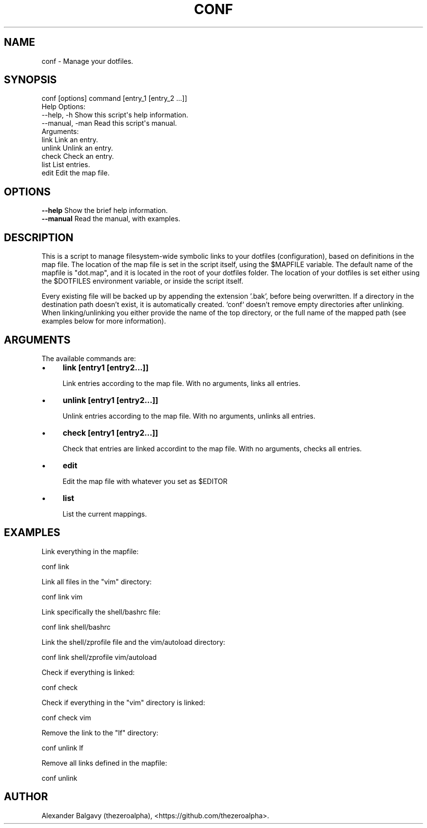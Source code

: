 .\" Automatically generated by Pod::Man 4.11 (Pod::Simple 3.35)
.\"
.\" Standard preamble:
.\" ========================================================================
.de Sp \" Vertical space (when we can't use .PP)
.if t .sp .5v
.if n .sp
..
.de Vb \" Begin verbatim text
.ft CW
.nf
.ne \\$1
..
.de Ve \" End verbatim text
.ft R
.fi
..
.\" Set up some character translations and predefined strings.  \*(-- will
.\" give an unbreakable dash, \*(PI will give pi, \*(L" will give a left
.\" double quote, and \*(R" will give a right double quote.  \*(C+ will
.\" give a nicer C++.  Capital omega is used to do unbreakable dashes and
.\" therefore won't be available.  \*(C` and \*(C' expand to `' in nroff,
.\" nothing in troff, for use with C<>.
.tr \(*W-
.ds C+ C\v'-.1v'\h'-1p'\s-2+\h'-1p'+\s0\v'.1v'\h'-1p'
.ie n \{\
.    ds -- \(*W-
.    ds PI pi
.    if (\n(.H=4u)&(1m=24u) .ds -- \(*W\h'-12u'\(*W\h'-12u'-\" diablo 10 pitch
.    if (\n(.H=4u)&(1m=20u) .ds -- \(*W\h'-12u'\(*W\h'-8u'-\"  diablo 12 pitch
.    ds L" ""
.    ds R" ""
.    ds C` ""
.    ds C' ""
'br\}
.el\{\
.    ds -- \|\(em\|
.    ds PI \(*p
.    ds L" ``
.    ds R" ''
.    ds C`
.    ds C'
'br\}
.\"
.\" Escape single quotes in literal strings from groff's Unicode transform.
.ie \n(.g .ds Aq \(aq
.el       .ds Aq '
.\"
.\" If the F register is >0, we'll generate index entries on stderr for
.\" titles (.TH), headers (.SH), subsections (.SS), items (.Ip), and index
.\" entries marked with X<> in POD.  Of course, you'll have to process the
.\" output yourself in some meaningful fashion.
.\"
.\" Avoid warning from groff about undefined register 'F'.
.de IX
..
.nr rF 0
.if \n(.g .if rF .nr rF 1
.if (\n(rF:(\n(.g==0)) \{\
.    if \nF \{\
.        de IX
.        tm Index:\\$1\t\\n%\t"\\$2"
..
.        if !\nF==2 \{\
.            nr % 0
.            nr F 2
.        \}
.    \}
.\}
.rr rF
.\"
.\" Accent mark definitions (@(#)ms.acc 1.5 88/02/08 SMI; from UCB 4.2).
.\" Fear.  Run.  Save yourself.  No user-serviceable parts.
.    \" fudge factors for nroff and troff
.if n \{\
.    ds #H 0
.    ds #V .8m
.    ds #F .3m
.    ds #[ \f1
.    ds #] \fP
.\}
.if t \{\
.    ds #H ((1u-(\\\\n(.fu%2u))*.13m)
.    ds #V .6m
.    ds #F 0
.    ds #[ \&
.    ds #] \&
.\}
.    \" simple accents for nroff and troff
.if n \{\
.    ds ' \&
.    ds ` \&
.    ds ^ \&
.    ds , \&
.    ds ~ ~
.    ds /
.\}
.if t \{\
.    ds ' \\k:\h'-(\\n(.wu*8/10-\*(#H)'\'\h"|\\n:u"
.    ds ` \\k:\h'-(\\n(.wu*8/10-\*(#H)'\`\h'|\\n:u'
.    ds ^ \\k:\h'-(\\n(.wu*10/11-\*(#H)'^\h'|\\n:u'
.    ds , \\k:\h'-(\\n(.wu*8/10)',\h'|\\n:u'
.    ds ~ \\k:\h'-(\\n(.wu-\*(#H-.1m)'~\h'|\\n:u'
.    ds / \\k:\h'-(\\n(.wu*8/10-\*(#H)'\z\(sl\h'|\\n:u'
.\}
.    \" troff and (daisy-wheel) nroff accents
.ds : \\k:\h'-(\\n(.wu*8/10-\*(#H+.1m+\*(#F)'\v'-\*(#V'\z.\h'.2m+\*(#F'.\h'|\\n:u'\v'\*(#V'
.ds 8 \h'\*(#H'\(*b\h'-\*(#H'
.ds o \\k:\h'-(\\n(.wu+\w'\(de'u-\*(#H)/2u'\v'-.3n'\*(#[\z\(de\v'.3n'\h'|\\n:u'\*(#]
.ds d- \h'\*(#H'\(pd\h'-\w'~'u'\v'-.25m'\f2\(hy\fP\v'.25m'\h'-\*(#H'
.ds D- D\\k:\h'-\w'D'u'\v'-.11m'\z\(hy\v'.11m'\h'|\\n:u'
.ds th \*(#[\v'.3m'\s+1I\s-1\v'-.3m'\h'-(\w'I'u*2/3)'\s-1o\s+1\*(#]
.ds Th \*(#[\s+2I\s-2\h'-\w'I'u*3/5'\v'-.3m'o\v'.3m'\*(#]
.ds ae a\h'-(\w'a'u*4/10)'e
.ds Ae A\h'-(\w'A'u*4/10)'E
.    \" corrections for vroff
.if v .ds ~ \\k:\h'-(\\n(.wu*9/10-\*(#H)'\s-2\u~\d\s+2\h'|\\n:u'
.if v .ds ^ \\k:\h'-(\\n(.wu*10/11-\*(#H)'\v'-.4m'^\v'.4m'\h'|\\n:u'
.    \" for low resolution devices (crt and lpr)
.if \n(.H>23 .if \n(.V>19 \
\{\
.    ds : e
.    ds 8 ss
.    ds o a
.    ds d- d\h'-1'\(ga
.    ds D- D\h'-1'\(hy
.    ds th \o'bp'
.    ds Th \o'LP'
.    ds ae ae
.    ds Ae AE
.\}
.rm #[ #] #H #V #F C
.\" ========================================================================
.\"
.IX Title "CONF 1"
.TH CONF 1 "2020-02-11" "perl v5.30.1" "User Contributed Perl Documentation"
.\" For nroff, turn off justification.  Always turn off hyphenation; it makes
.\" way too many mistakes in technical documents.
.if n .ad l
.nh
.SH "NAME"
conf \- Manage your dotfiles.
.SH "SYNOPSIS"
.IX Header "SYNOPSIS"
.Vb 1
\&  conf [options] command [entry_1 [entry_2 ...]]
\&
\&  Help Options:
\&    \-\-help, \-h        Show this script\*(Aqs help information.
\&    \-\-manual, \-man    Read this script\*(Aqs manual.
\&
\&  Arguments:
\&    link              Link an entry.
\&    unlink            Unlink an entry.
\&    check             Check an entry.
\&    list              List entries.
\&    edit              Edit the map file.
.Ve
.SH "OPTIONS"
.IX Header "OPTIONS"
.IP "\fB\-\-help\fR Show the brief help information." 4
.IX Item "--help Show the brief help information."
.PD 0
.IP "\fB\-\-manual\fR Read the manual, with examples." 4
.IX Item "--manual Read the manual, with examples."
.PD
.SH "DESCRIPTION"
.IX Header "DESCRIPTION"
This is a script to manage filesystem-wide symbolic links to your dotfiles (configuration), based on definitions in the map file.
The location of the map file is set in the script itself, using the \f(CW$MAPFILE\fR variable.
The default name of the mapfile is \*(L"dot.map\*(R", and it is located in the root of your dotfiles folder.
The location of your dotfiles is set either using the \f(CW$DOTFILES\fR environment variable, or inside the script itself.
.PP
Every existing file will be backed up by appending the extension '.bak', before being overwritten.
If a directory in the destination path doesn't exist, it is automatically created.
`conf` doesn't remove empty directories after unlinking.
When linking/unlinking you either provide the name of the top directory, or the full name of the mapped path (see examples below for more information).
.SH "ARGUMENTS"
.IX Header "ARGUMENTS"
The available commands are:
.IP "\(bu" 4
\&\fBlink [entry1 [entry2...]]\fR
.Sp
Link entries according to the map file.
With no arguments, links all entries.
.IP "\(bu" 4
\&\fBunlink [entry1 [entry2...]]\fR
.Sp
Unlink entries according to the map file.
With no arguments, unlinks all entries.
.IP "\(bu" 4
\&\fBcheck [entry1 [entry2...]]\fR
.Sp
Check that entries are linked accordint to the map file.
With no arguments, checks all entries.
.IP "\(bu" 4
\&\fBedit\fR
.Sp
Edit the map file with whatever you set as \f(CW$EDITOR\fR
.IP "\(bu" 4
\&\fBlist\fR
.Sp
List the current mappings.
.SH "EXAMPLES"
.IX Header "EXAMPLES"
Link everything in the mapfile:
.PP
.Vb 1
\&  conf link
.Ve
.PP
Link all files in the \*(L"vim\*(R" directory:
.PP
.Vb 1
\&  conf link vim
.Ve
.PP
Link specifically the shell/bashrc file:
.PP
.Vb 1
\&  conf link shell/bashrc
.Ve
.PP
Link the shell/zprofile file and the vim/autoload directory:
.PP
.Vb 1
\&  conf link shell/zprofile vim/autoload
.Ve
.PP
Check if everything is linked:
.PP
.Vb 1
\&  conf check
.Ve
.PP
Check if everything in the \*(L"vim\*(R" directory is linked:
.PP
.Vb 1
\&  conf check vim
.Ve
.PP
Remove the link to the \*(L"lf\*(R" directory:
.PP
.Vb 1
\&  conf unlink lf
.Ve
.PP
Remove all links defined in the mapfile:
.PP
.Vb 1
\&  conf unlink
.Ve
.SH "AUTHOR"
.IX Header "AUTHOR"
Alexander Balgavy (thezeroalpha), <https://github.com/thezeroalpha>.
